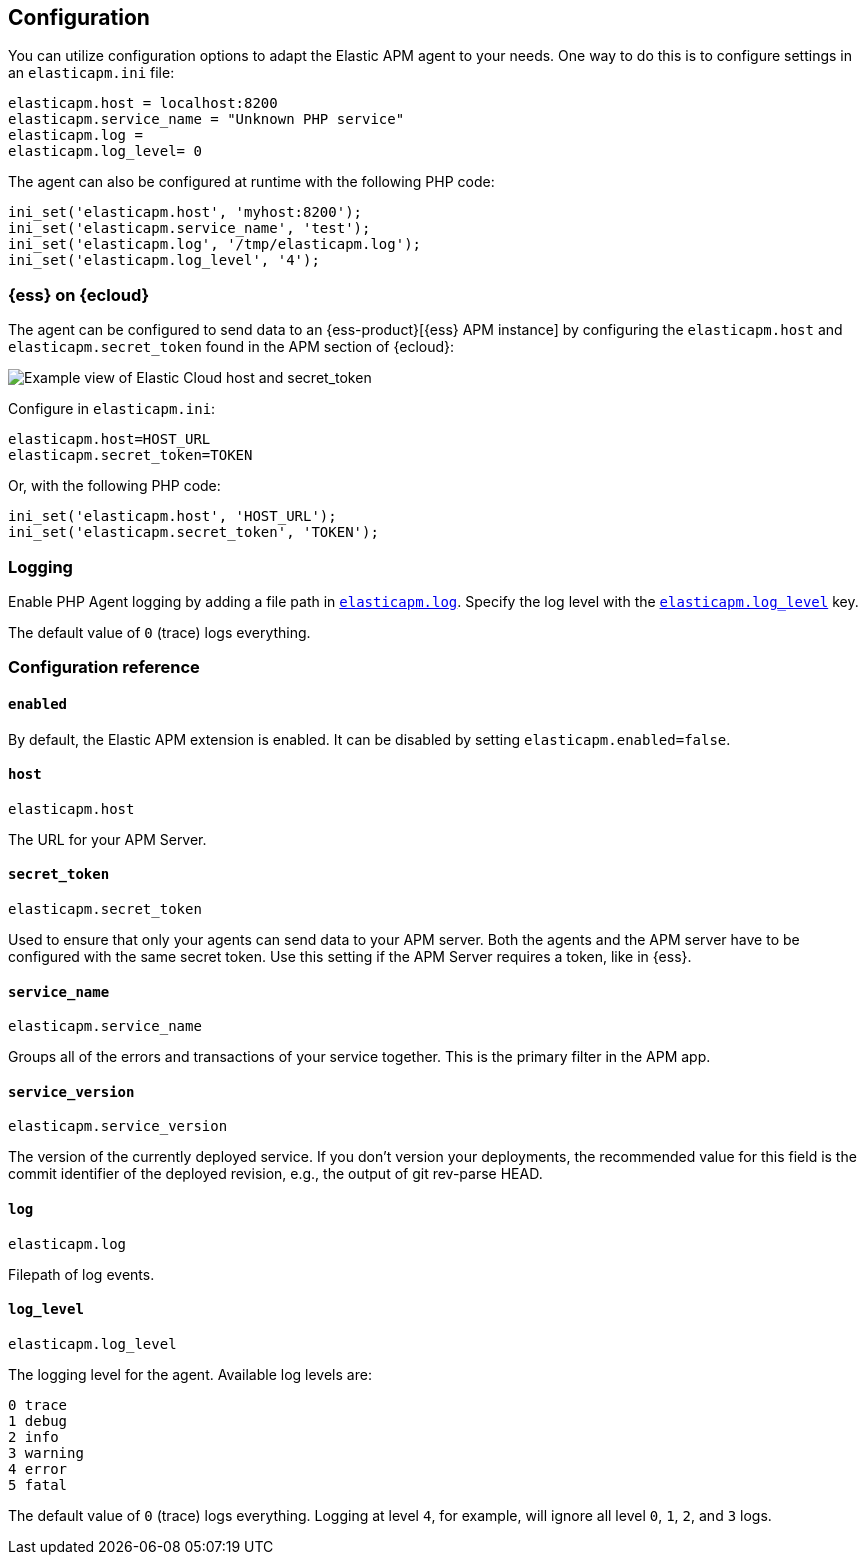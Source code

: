 [[configuration]]
== Configuration

You can utilize configuration options to adapt the Elastic APM agent to your needs.
One way to do this is to configure settings in an `elasticapm.ini` file:

[source,php]
----
elasticapm.host = localhost:8200
elasticapm.service_name = "Unknown PHP service"
elasticapm.log =
elasticapm.log_level= 0
----

The agent can also be configured at runtime with the following PHP code:

[source,php]
----
ini_set('elasticapm.host', 'myhost:8200');
ini_set('elasticapm.service_name', 'test');
ini_set('elasticapm.log', '/tmp/elasticapm.log');
ini_set('elasticapm.log_level', '4');
----

[float]
[[configure-ess]]
=== {ess} on {ecloud}

The agent can be configured to send data to an {ess-product}[{ess} APM instance] by
configuring the `elasticapm.host` and `elasticapm.secret_token` found in the APM section of {ecloud}:

[role="screenshot"]
image::./images/elastic_cloud_apm_config.png[Example view of Elastic Cloud host and secret_token]

Configure in `elasticapm.ini`:

[source,php]
----
elasticapm.host=HOST_URL
elasticapm.secret_token=TOKEN
----

Or, with the following PHP code:

[source,php]
----
ini_set('elasticapm.host', 'HOST_URL');
ini_set('elasticapm.secret_token', 'TOKEN');
----

[float]
[[configure-logging]]
=== Logging

Enable PHP Agent logging by adding a file path in <<config-log,`elasticapm.log`>>.
Specify the log level with the <<config-log-level,`elasticapm.log_level`>> key.

The default value of `0` (trace) logs everything.

[[configuration-reference]]
=== Configuration reference

[float]
[[config-enabled]]
==== `enabled`

By default, the Elastic APM extension is enabled.
It can be disabled by setting `elasticapm.enabled=false`.

[float]
[[config-host]]
==== `host`

`elasticapm.host`

The URL for your APM Server.

[float]
[[config-secret-token]]
==== `secret_token`

`elasticapm.secret_token`

Used to ensure that only your agents can send data to your APM server.
Both the agents and the APM server have to be configured with the same secret token.
Use this setting if the APM Server requires a token, like in {ess}.

[float]
[[config-service-name]]
==== `service_name`

`elasticapm.service_name`

Groups all of the errors and transactions of your service together.
This is the primary filter in the APM app.

[float]
[[config-service-version]]
==== `service_version`

`elasticapm.service_version`

The version of the currently deployed service. If you don’t version your deployments,
the recommended value for this field is the commit identifier of the deployed revision, e.g.,
the output of git rev-parse HEAD.

[float]
[[config-log]]
==== `log`

`elasticapm.log`

Filepath of log events.

[float]
[[config-log-level]]
==== `log_level`

`elasticapm.log_level`

The logging level for the agent. Available log levels are:

[source,yml]
----
0 trace
1 debug
2 info
3 warning
4 error
5 fatal
----

The default value of `0` (trace) logs everything.
Logging at level `4`, for example, will ignore all level `0`, `1`, `2`, and `3` logs.
